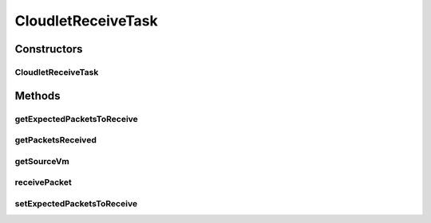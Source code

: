 .. java:import:: org.cloudbus.cloudsim.network VmPacket

.. java:import:: org.cloudbus.cloudsim.vms Vm

.. java:import:: java.util ArrayList

.. java:import:: java.util Collections

.. java:import:: java.util List

CloudletReceiveTask
===================

.. java:package:: org.cloudbus.cloudsim.cloudlets.network
   :noindex:

.. java:type:: public class CloudletReceiveTask extends CloudletTask

   A task executed by a \ :java:ref:`NetworkCloudlet`\  that receives data from a \ :java:ref:`CloudletSendTask`\ . Each receiver task expects to receive packets from just one VM.

   Please refer to following publication for more details:

   ..

   * \ `Saurabh Kumar Garg and Rajkumar Buyya, NetworkCloudSim: Modelling Parallel Applications in Cloud Simulations, Proceedings of the 4th IEEE/ACM International Conference on Utility and Cloud Computing (UCC 2011, IEEE CS Press, USA), Melbourne, Australia, December 5-7, 2011. <https://doi.org/10.1109/UCC.2011.24>`_\

   :author: Saurabh Kumar Garg, Manoel Campos da Silva Filho

Constructors
------------
CloudletReceiveTask
^^^^^^^^^^^^^^^^^^^

.. java:constructor:: public CloudletReceiveTask(int id, Vm sourceVm)
   :outertype: CloudletReceiveTask

   Creates a new task.

   :param id: task id
   :param sourceVm: the Vm where it is expected to receive packets from

Methods
-------
getExpectedPacketsToReceive
^^^^^^^^^^^^^^^^^^^^^^^^^^^

.. java:method:: public long getExpectedPacketsToReceive()
   :outertype: CloudletReceiveTask

   Gets the number of packets that are expected to be received. After this number of packets is received, the task is marked as finished.

getPacketsReceived
^^^^^^^^^^^^^^^^^^

.. java:method:: public List<VmPacket> getPacketsReceived()
   :outertype: CloudletReceiveTask

   Gets the list of packets received.

   :return: a read-only received packet list

getSourceVm
^^^^^^^^^^^

.. java:method:: public Vm getSourceVm()
   :outertype: CloudletReceiveTask

   Gets the Vm where it is expected to receive packets from.

receivePacket
^^^^^^^^^^^^^

.. java:method:: public void receivePacket(VmPacket packet)
   :outertype: CloudletReceiveTask

   Receives a packet sent from a \ :java:ref:`CloudletSendTask`\  and add it the the received packet list.

   :param packet: the packet received

setExpectedPacketsToReceive
^^^^^^^^^^^^^^^^^^^^^^^^^^^

.. java:method:: public void setExpectedPacketsToReceive(long expectedPacketsToReceive)
   :outertype: CloudletReceiveTask

   Sets the number of packets that are expected to be received. After this number of packets is received, the task is marked as finished.

   :param expectedPacketsToReceive: the number of expected packets to set

